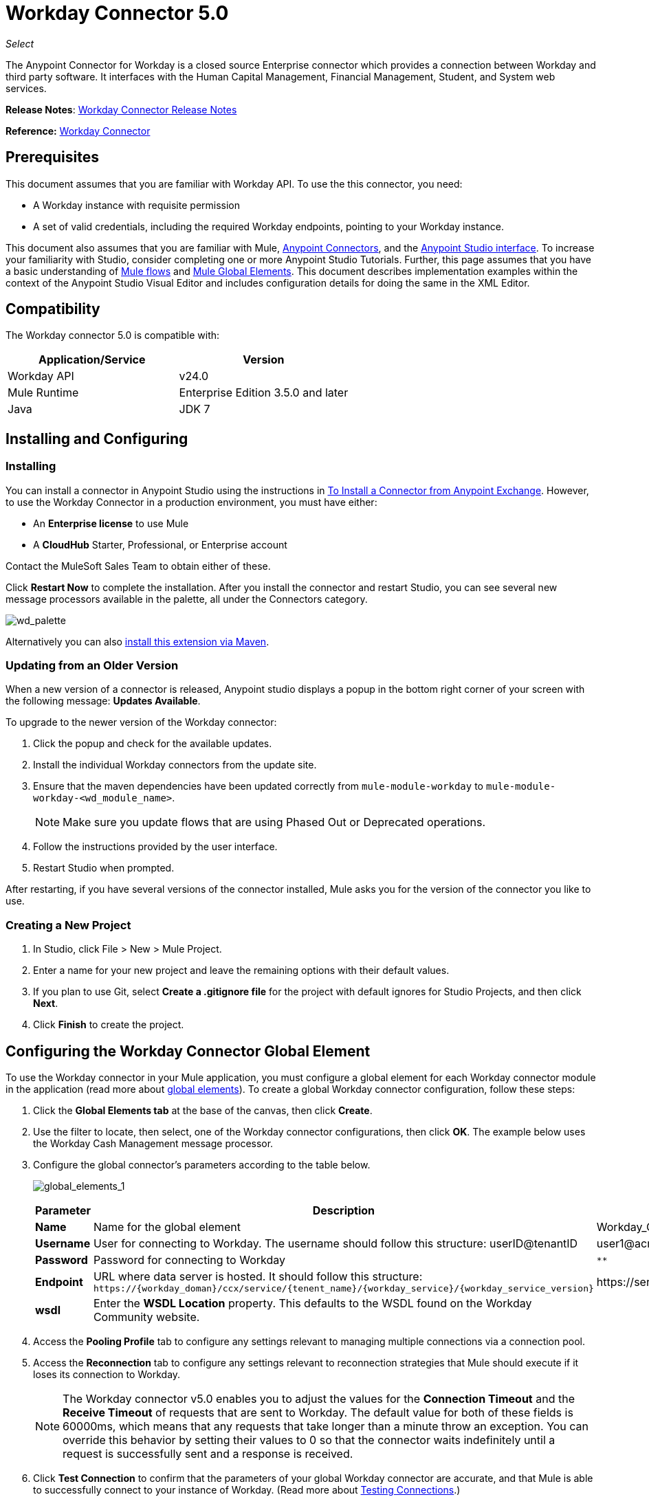 = Workday Connector 5.0
:keywords: anypoint studio, esb, connector, endpoint, workday

_Select_

The Anypoint Connector for Workday is a closed source Enterprise connector which provides a connection between Workday and third party software. It interfaces with the Human Capital Management, Financial Management, Student, and System web services.

*Release Notes*: link:/release-notes/workday-connector-release-notes#version-5-0-july-1-2015[Workday Connector Release Notes]

*Reference:* link:http://mulesoft.github.io/workday-connector[Workday Connector]

== Prerequisites

This document assumes that you are familiar with Workday API. To use the this connector, you need:

* A Workday instance with requisite permission
* A set of valid credentials, including the required Workday endpoints, pointing to your Workday instance.

This document also assumes that you are familiar with Mule, link:/mule-user-guide/v/3.6/anypoint-connectors[Anypoint Connectors], and the link:/anypoint-studio/v/6/index[Anypoint Studio interface]. To increase your familiarity with Studio, consider completing one or more Anypoint Studio Tutorials. Further, this page assumes that you have a basic understanding of link:/mule-user-guide/v/3.6/elements-in-a-mule-flow[Mule flows] and link:/mule-user-guide/v/3.6/global-elements[Mule Global Elements]. This document describes implementation examples within the context of the Anypoint Studio Visual Editor and includes configuration details for doing the same in the XML Editor.

== Compatibility

The Workday connector 5.0 is compatible with:

[%header,cols="2*a"]
|===
|Application/Service |Version
|Workday API |v24.0
|Mule Runtime |Enterprise Edition 3.5.0 and later
|Java |JDK 7
|===

== Installing and Configuring

=== Installing

You can install a connector in Anypoint Studio using the instructions in link:/mule-user-guide/v/3.6/installing-connectors[To Install a Connector from Anypoint Exchange]. However, to use the Workday Connector in a production environment, you must have either:

* An *Enterprise license* to use Mule
* A *CloudHub* Starter, Professional, or Enterprise account

Contact the MuleSoft Sales Team to obtain either of these. 

Click *Restart Now* to complete the installation. After you install the connector and restart Studio, you can see several new message processors available in the palette, all under the Connectors category.

image:wd_palette.png[wd_palette]

Alternatively you can also link:/anypoint-studio/v/5/installing-extensions[install this extension via Maven].

=== Updating from an Older Version

When a new version of a connector is released, Anypoint studio displays a popup in the bottom right corner of your screen with the following message: *Updates Available*.

To upgrade to the newer version of the Workday connector:

.  Click the popup and check for the available updates.
.  Install the individual Workday connectors from the update site.
. Ensure that the maven dependencies have been updated correctly from `mule-module-workday` to `mule-module-workday-<wd_module_name>`.
+
NOTE: Make sure you update flows that are using Phased Out or Deprecated operations.
+
. Follow the instructions provided by the user interface.
. Restart Studio when prompted.

After restarting, if you have several versions of the connector installed, Mule asks you for the version of the connector you like to use.

=== Creating a New Project

. In Studio, click File > New > Mule Project.
. Enter a name for your new project and leave the remaining options with their default values.
. If you plan to use Git, select *Create a .gitignore file* for the project with default ignores for Studio Projects, and then click *Next*.
. Click *Finish* to create the project.

== Configuring the Workday Connector Global Element

To use the Workday connector in your Mule application, you must configure a global element for each Workday connector module in the application (read more about link:/mule-user-guide/v/3.6/global-elements[global elements]). To create a global Workday connector configuration, follow these steps:

. Click the *Global Elements tab* at the base of the canvas, then click *Create*.
. Use the filter to locate, then select, one of the Workday connector configurations, then click *OK*. The example below uses the Workday Cash Management message processor.
. Configure the global connector's parameters according to the table below.
+
image:global_elements_1.jpg[global_elements_1]
+
[%header,cols="3*a"]
|===
|Parameter |Description |Example
|*Name* |Name for the global element |Workday_Cash_Management_Connection_Management
|*Username* |User for connecting to Workday. The username should follow this structure:
userID@tenantID |user1@acme_pt1
|*Password* |Password for connecting to Workday |`********`
|*Endpoint* |URL where data server is hosted. It should follow this structure:
 `+https://{workday_doman}/ccx/service/{tenent_name}/{workday_service}/{workday_service_version}+` |
+https://services1.workday.com/ccx/service/acme_pt1/Human_Resources/v24.0+
|*wsdl* |Enter the *WSDL Location* property. This defaults to the WSDL found on the Workday Community website. |
|===
+
. Access the *Pooling Profile* tab to configure any settings relevant to managing multiple connections via a connection pool.
. Access the *Reconnection* tab to configure any settings relevant to reconnection strategies that Mule should execute if it loses its connection to Workday.
+
[NOTE]
The Workday connector v5.0 enables you to adjust the values for the *Connection Timeout* and the *Receive Timeout* of requests that are sent to Workday. The default value for both of these fields is 60000ms, which means that any requests that take longer than a minute throw an exception. You can override this behavior by setting their values to 0 so that the connector waits indefinitely until a request is successfully sent and a response is received.
+
. Click *Test Connection* to confirm that the parameters of your global Workday connector are accurate, and that Mule is able to successfully connect to your instance of Workday. (Read more about link:/mule-user-guide/v/3.6/testing-connections[Testing Connections].)
. Click *OK* to save the global connector configurations.

=== Setting up a Global Configuration with Proxy (Optional)

The Workday connector 5.0 supports the use of HTTP proxy servers. To setup the Global Configuration with Proxy:

. Click the *Global Elements tab* at the base of the canvas, then click *Create*.
. Use the filter to locate, then select, one of the Workday connector configurations, then click *OK*. The example below uses the Workday Cash Management message processor.
. Configure the global connector's parameters.
+
image:global_elements_2.jpg[global_elements_2]
+
. Under the Proxy Settings section, enter the *Host* address and *Port* number. If one of these fields is an input, the other must also be input.
. If your proxy server requires you to specify a username and password, you can fill these in the Username and Password fields. However, if your proxy server does not require a username and password, you can leave these fields empty.

== Using the Connector

The Workday connector is an operation-based connector, which means that when you add the connector to your flow, you need to configure a specific operation the connector is intended to perform.

=== Adding the Workday Connector to a Flow

. Create a new Mule project in Anypoint Studio.
. Drag the relevant Workday message processor onto the canvas, then select it to open the properties editor. We use the Workday Cash Management connector for an example here.
. Configure the connector's parameters:
+
image:cash_management.png[cash_management]
+
[%header,cols="3*"]
|===
|Field |Description |Default
|*Display Name* |The name of the element in your flow. |Workday Cash Management
|*Config Reference* |The global element linked to this connector. |
|*Operation* |The operation to perform. |Get financial institutions
|*Get Financial Request Reference* |A parameter that defines the query filter for the set of results. |#[payload]
|===
+
. Click blank space on the canvas to save your Workday connector configurations.

== Use Case - Studio Visual Editor

Get the first 100 workers in your company and create a CSV file for them. As a recruiter, I want to get a partial list of employees in my company and export the list to a file.

. Drag an HTTP connector into a new flow, and configure it with the following parameters:
+
[%header,cols="2*a"]
|===
|Property |Value
|*Host* |`localhost`
|*Path* |`getWorker`
|===
+
image:HTTP-general.png[HTTP-general]
+
image:HTTP-GE.png[HTTP-GE]
+
[TIP]
====
To set the host for the HTTP connector, you need to add a connector configuration. Click the plus *+* icon next to *Connector Configuration* (outlined above) to display the global element properties for the HTTP connector. Then, set the value of the *Host* field to `localhost`.
The new flow is now reachable through the path `http://localhost:8081/getWorker`.
====
+
. Add a Groovy transformer after the HTTP connector to deal with the message payload.
. Add the following code into the Groovy transformer. This Groovy script constructs the SOAP request to get workers out of Workday.
+
[source, code, linenums]
----
// instantiate a new getworkerrequest object
com.workday.hr.GetWorkersRequestType getWorkersType = new com.workday.hr.GetWorkersRequestType();

//OPTIONAL instantiate a responsefilter object to set page number
com.workday.hr.ResponseFilterType responseFilterType = new com.workday.hr.ResponseFilterType();
//Set the page number
responseFilterType.setPage(1);
//set the response filter in the worker object
getWorkersType.setResponseFilter(responseFilterType);

//return the getworkerrequest object as the message payload
return getWorkersType;
----
+
. Drag a Workday Human Resource connector into the flow.
+
image:workdayFlow1.png[workdayFlow1]
+
. Add a new Global element by clicking on the plus sign next to the *Connector Configuration* field.
+
image:wd2.png[wd2]
+
. Configure this Global Element according to the table below (Refer to Configuring the Workday Human Resource Connector for more details).
+
image:global_elements_1.jpg[global_elements_1]
+
[%header,cols="2*a"]
|===
|Property |Description
|*Name* |A unique name for this global element to be referenced by connectors
|*user* |User for connecting to Workday, formatted as <user>@<Tenant ID>
|*password* |Workday password
|*endpoint* |URL of your Workday server, in the form https://<workday_domain>/ccx/service/<tenent_name>/<workday_service>/<workday_service_version>+ (for example, `+https://services1.workday.com/ccx/service/acme/Human_Resources/v1+`).
|===
+
. Back in the properties editor of the Workday Human Resource connector in your application, configure the remaining parameters according to the table below.
+
[%header,cols="2*a"]
|===
|Field |Value
|*Display Name* |Workday Human Resource
|*Config Reference* |Workday_Human_Resource (the name of the global element you created)
|*Operation* |Get workers
|*Workers Request Reference* |Leave the default #[payload]
|===
+
image:wd3.png[wd3]
+
. Add a DataMapper transformer, then configure it as per the steps listed below.
.. For the input type, select *Connector*. The fields should be automatically populated with the following:
+
[%header,cols="2*a"]
|===
|Property |Value
|*Connector* |Workday_Human_Resource
|*Operation* |get-workers
|*Object* |GetWorkersResponseType
|===
+
.. For the output type, select *CSV*, then *User Defined*. Click *Create/Edit Structure* to specify the following data structure for the output file:
+
[%header,cols="2*a"]
|===
|Variable |Type
|*UserID* |String
|*Name* |String
|*Title* |String
|===
+
.. Once you have defined both input and output, click *Create Mapping*.
.. In the response data provided by the connector (listed in DataMapper's Input pane) find the *worker* element, then drag it to the output root node as shown below. This creates a new *Element Mapping*.
+
image:worker-element.png[worker-element]
+
.. Find the input data fields of the *worker* that you want to map to your CSV output file. Drag each input data field to its corresponding output CSV field.
+
image:DM.png[DM]
+
. Add a File Endpoint at the end of your flow to output the payload to a CSV file.
+
image:workdayFlow1-final_stage.png[workdayFlow1-final_stage]
+
Configure the File Endpoint:
+
[%header,cols="2*a"]
|===
|Property |Value
|*Display Name* |`File`
|*Path* |`<desired path to create files in>`
|*Output Pattern* |`<desired filename>`
|===
+
. Run the project as a Mule application.
. From a browser, navigate to `http://localhost:8081/getWorker`.
. Mule performs the query, produces a CSV file with a list of contacts matching the query criteria, and inserts the file in the output folder you specified.

== Use Case - XML Editor

Get the first 100 workers in your company and create a CSV file for them. As a recruiter, I want to get a partial list of employees in my company and export the list to a file.

. Add a *`wd-hr:config` global element* to your project, then configure its attributes and child elements according to the table below (see code below for a complete sample).
+
[source, xml, linenums]
----
<wd-hr:config name="Workday_Human_Resource" doc:name="Workday Human Resource" hrUser="<your user name>" hrPassword="<your password>" hrEndpoint="<your server>">
        <wd-hr:connection-pooling-profile initialisationPolicy="INITIALISE_ONE" exhaustedAction="WHEN_EXHAUSTED_GROW"/>
</wd-hr:config>
----
+
[%header,cols="2*a"]
|===
|Attribute |Value
|*name* |`Workday_Human_Resource`
|*doc:name* |`Workday Human Resource`
|*objectManager* |`EAIObjMgr_enu`
|*hrPassword* |`<your password>`
|*hrEndpoint* |`<your server>`
|*hrUser* |`<your username>`
|===
+
[%header,cols="1*a"]
|===
|
Child Element
|*wd-hr:connection-pooling-profile*
|===
+
[%header,cols="2*a"]
|===
|Child Element Attribute |Value
|*initialisationPolicy* |`INITIALISE_ONE`
|*exhaustedAction* |`WHEN_EXHAUSTED_GROW`
|===
+
. Create a Mule flow with an *HTTP connector*, configuring according to the table below (see code below for a complete sample).
+
[source, xml, linenums]
----
<flow name="workdayFlow1"doc:name="workdayFlow1">
    <http:inbound-endpoint exchange-pattern="one-way"host="localhost"port="8081"path="getWorker"doc:name="HTTP"/>
</flow>
----
+
[%header,cols="2*a"]
|===
|Attribute |Value
|*exchange-pattern* |`one-way`
|*host* |`localhost`
|*port* |`8081`
|*path* |`getWorker`
|*doc:name* |`HTTP`
|===
+
The new flow is now reachable through the path `+http://localhost:8081/getWorker+`. As the exchange pattern is set to one-way, no response message is returned to the requester.
+
. After the HTTP connector, add Groovy transformer:
+
[source, xml, linenums]
----
<scripting:transformer doc:name="Groovy">
    <scripting:script engine="Groovy">
    </scripting:script>
</scripting:transformer>
----
+
Include the following code inside the Groovy transformer:
+
[source, code, linenums]
----
//This groovy script constructs the SOAP request to get workers out of workday

// instantiate a new getworkerrequest object
com.workday.hr.GetWorkersRequestType getWorkersType = new com.workday.hr.GetWorkersRequestType();

//OPTIONAL instantiate a responsefilter object to set page number
com.workday.hr.ResponseFilterType responseFilterType = new com.workday.hr.ResponseFilterType();
//Set the page number
responseFilterType.setPage(1);
//set the response filter in the worker object
getWorkersType.setResponseFilter(responseFilterType);

//return the getworkerrequest object as the message payload
return getWorkersType;
----
+
The end result should look like this:
+
[source, xml, linenums]
----
<scripting:transformer doc:name="Groovy">
    <scripting:script engine="Groovy"><![CDATA[//This groovy script constructs the SOAP request to get workers out of workday
// instantiate a new getworkerrequest object
com.workday.hr.GetWorkersRequestType getWorkersType = new com.workday.hr.GetWorkersRequestType();
//OPTIONAL instantiate a responsefilter object to set page number
com.workday.hr.ResponseFilterType responseFilterType = new com.workday.hr.ResponseFilterType();
//Set the page number
responseFilterType.setPage(1);
//set the response filter in the worker object
getWorkersType.setResponseFilter(responseFilterType);
//return the getworkerrequest object as the message payload
return getWorkersType;

]]>
    </scripting:script>
</scripting:transformer>
----
+
. After the Groovy transformer, add a *`wd-hr:get-workers`* element to your flow, configuring the attributes according to the table below.
+
[%header,cols="2*a"]
|===
|Property |Value
|*doc:name* |Workday Human Resource
|*config-ref* |`Workday_Human_Resource`
|===
+
The `config-ref` links this connector to the global element you created at the beginning of this example.
+
. Add a DataMapper element.
+
[source, xml, linenums]
----
<data-mapper:config name="new_mapping_grf" transformationGraphPath="new_mapping.grf" doc:name="DataMapper"/>
----
+
You must configure the DataMapper element through Studio's Visual Editor. Switch the view to Studio's Message Flow view, then click the DataMapper element to set its properties.
+
.. For the input type, select *Connector*. The fields should be automatically populated with the following:
+
[%header,cols="2*a"]
|===
|Property |Value
|*Connector* |Workday_Human_Resource
|*Operation* |get-workers
|*Object* |GetWorkersResponseType
|===
+
.. For the output type, select *CSV*, then *User Defined*. Click *Edit Fields* to specify the following data structure for the output file.
+
[%header,cols="2*a"]
|===
|Variable |Type
|*UserID* |String
|*Name* |String
|*Title* |String
|===
+
.. Once you have defined both input and output, click *Create Mapping*
.. In the response data provided by the connector (listed in DataMapper's Input pane) find the *worker* element, then drag it to the output root node as shown below. This creates a new *Element Mapping*.
+
image:worker-element.png[worker-element]
+
.. Find the input data fields of the worker that you want to map to your CSV output file. Drag each input data field to its corresponding output CSV field.
+
image:DM.png[DM]
+
. Add a `file:outbound-endpoint` in the flow after the DataMapper to output the payload into a CSV file. Configure its attributes as follows:
+
`<file:outbound-endpoint path="/Users/mulesoft/AnypointStudio/workspace/workday/testfiles" responseTimeout="10000" doc:name="File"/>`
+
[%header,cols="2*a"]
|===
|Attribute |Value
|*path* |The location in which you wish to capture the CSV file the application produces
|*responseTimeout* |

[source, code]
----
10000
----

|*doc:name* |

[source, code]
----
File
----

|===
+
. Run the project as a Mule Application.
. From a browser, navigate to `http://localhost:8081/getWorker`.
. Mule conducts the query, produces a CSV file with a list workers, and inserts the file in the output folder you specified.



== Example Code

For this example to work, you must manually configure the following values of the global Workday HR connector (`wd-hr:config` element):

* hrUser
* hrPassword
* hrEndpoint

Moreover, adjust the filepath configuration to match a valid path on your local system and note that the DataMapper component must be configured manually using Studio's Visual Editor.


[source, xml, linenums]
----
<mule xmlns:data-mapper="http://www.mulesoft.org/schema/mule/ee/data-mapper" xmlns:file="http://www.mulesoft.org/schema/mule/file" xmlns:wd-hr="http://www.mulesoft.org/schema/mule/wd-hr" xmlns:scripting="http://www.mulesoft.org/schema/mule/scripting" xmlns:http="http://www.mulesoft.org/schema/mule/http" xmlns:tracking="http://www.mulesoft.org/schema/mule/ee/tracking" xmlns="http://www.mulesoft.org/schema/mule/core" xmlns:doc="http://www.mulesoft.org/schema/mule/documentation"
    xmlns:spring="http://www.springframework.org/schema/beans"
    xmlns:xsi="http://www.w3.org/2001/XMLSchema-instance"
    xsi:schemaLocation="http://www.springframework.org/schema/beans http://www.springframework.org/schema/beans/spring-beans-current.xsd
http://www.mulesoft.org/schema/mule/core http://www.mulesoft.org/schema/mule/core/current/mule.xsd
http://www.mulesoft.org/schema/mule/http http://www.mulesoft.org/schema/mule/http/current/mule-http.xsd
http://www.mulesoft.org/schema/mule/ee/tracking http://www.mulesoft.org/schema/mule/ee/tracking/current/mule-tracking-ee.xsd
http://www.mulesoft.org/schema/mule/wd-hr http://www.mulesoft.org/schema/mule/wd-hr/current/mule-wd-hr.xsd
http://www.mulesoft.org/schema/mule/scripting http://www.mulesoft.org/schema/mule/scripting/current/mule-scripting.xsd
http://www.mulesoft.org/schema/mule/file http://www.mulesoft.org/schema/mule/file/current/mule-file.xsd
http://www.mulesoft.org/schema/mule/ee/data-mapper http://www.mulesoft.org/schema/mule/ee/data-mapper/current/mule-data-mapper.xsd">
    <wd-hr:config name="Workday_Human_Resource" hrUser="" hrPassword="" hrEndpoint="" doc:name="Workday Human Resource">
        <wd-hr:connection-pooling-profile initialisationPolicy="INITIALISE_ONE" exhaustedAction="WHEN_EXHAUSTED_GROW"/>
    </wd-hr:config>
#    <http:listener-config name="HTTP_Listener_Configuration"  host="localhost" port="8081" doc:name="HTTP Listener Configuration"/>
    <data-mapper:config name="getworkersresponsetype_to_csv" transformationGraphPath="getworkersresponsetype_to_csv.grf" doc:name="getworkersresponsetype_to_csv"/>

    <flow name="workdayFlow1" doc:name="workdayFlow1">
#       <http:listener config-ref="HTTP_Listener_Configuration" path="getWorker" doc:name="HTTP"/>
     <scripting:transformer doc:name="Groovy">
            <scripting:script engine="Groovy">
                <![CDATA[

//This groovy script constructs the SOAP request to get workers out of workday
// instantiate a new getworkerrequest object
com.workday.hr.GetWorkersRequestType getWorkersType = new com.workday.hr.GetWorkersRequestType();
//OPTIONAL instantiate a responsefilter object to set page number
com.workday.hr.ResponseFilterType responseFilterType = new com.workday.hr.ResponseFilterType();
//Set the page number
responseFilterType.setPage(1);
//set the response filter in the worker object
getWorkersType.setResponseFilter(responseFilterType);
//return the getworkerrequest object as the message payload
return getWorkersType;

                ]]>
            </scripting:script>
        </scripting:transformer>
        <wd-hr:get-workers config-ref="Workday_Human_Resource"  doc:name="Workday Human Resource"/>
        <data-mapper:transform config-ref="getworkersresponsetype_to_csv" doc:name="DataMapper"/>
        <file:outbound-endpoint path="/Users/mulesoft/Documents/connectors/workday/output" outputPattern="workers.csv" responseTimeout="10000" doc:name="File"/>
    </flow>
</mule>
----

== See Also

* Learn about the link:/anypoint-studio/v/5/datamapper-concepts[DataMapper transformer].
* Read advanced information about the link:http://mulesoft.github.io/workday-connector[Workday Connector], including schema, attributes and security details.
* Read more about link:/mule-user-guide/v/3.6/anypoint-connectors[Anypoint Connectors].
